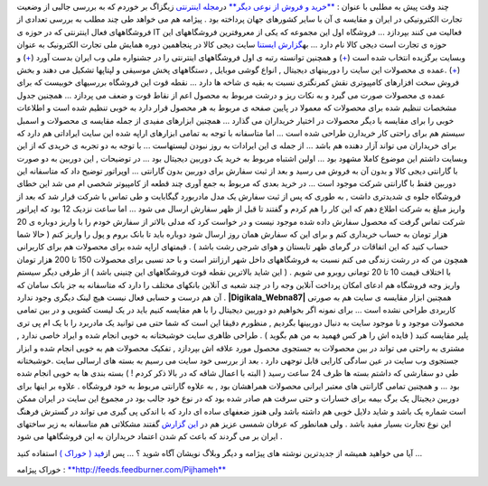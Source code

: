 .. title: تجارت الکترونیک از نوع ایرانی (1) 
.. date: 2009/9/10 1:47:42

چند وقت پیش به مطلبی با عنوان : `**خرید و فروش از نوعی
دیگر** <http://www.zigzagonline.net/article/146>`__ در\ `مجله
اینترنتی <http://www.zigzagonline.net/>`__ زیگزاگ بر خوردم که به بررسی
جالبی از وضعیت تجارت الکترونیکی در ایران و مقایسه ی آن با سایر کشورهای
جهان پرداخته بود . پیژامه هم می خواهد طی چند مطلب به بررسی تعدادی از
فروشگاههای فعال اینترنتی که در حوزه ی IT فعالیت می کنند بپردازد ...
فروشگاه اول این مجموعه که یکی از معروفترین فروشگاههای این حوزه ی تجارت
است دیجی کالا نام دارد ... به\ `گزارش
ایستنا <http://www.ictna.ir/companynews/archives/020487.html>`__ سایت
دیجی کالا در پنجاهمین دوره همایش ملی تجارت الکترونیک به عنوان وبسایت
برگزیده انتخاب شده است (`+ <http://www.digikala.com/e-commerce.asp>`__)
و همچنین توانسته رتبه ی اول فروشگاههای اینترنتی را در جشنواره ملی وب
ایران بدست آورد (`+ <http://www.digikala.com/Webna87.asp>`__) و
(`+ <http://www.webna.ir/news/?id=-1763451739>`__) .عمده ی محصولات این
سایت را دوربینهای دیجیتال , انواع گوشی موبایل , دستگاههای پخش موسیقی و
لپتاپها تشکیل می دهند و بخش فروش سخت افزارهای کامپیوتری نقش کمرنگتری
نسبت به بقیه ی شاخه ها دارد ... نقطه قوت این فروشگاه بررسیهای خوبیست که
برای عمده ی محصولات صورت می گیرد و به نکات ریز و درشت مربوط به محصول اعم
از نقاط قوت و ضعف می پردازد ... همچنین جدول مشخصات تنظیم شده برای
محصولات که معمولا در پایین صفحه ی مربوط به هر محصول قرار دارد به خوبی
تنظیم شده است و اطلاعات خوبی را برای مقایسه با دیگر محصولات در اختیار
خریداران می گذارد ... همچنین ابزارهای مفیدی از جمله مقایسه ی محصولات و
اسمبل سیستم هم برای راحتی کار خریدارن طراحی شده است ... اما متاسفانه با
توجه به تمامی ابزارهای اراپه شده این سایت ایراداتی هم دارد که برای
خریداران می تواند آزار دهنده هم باشد ... از جمله ی این ایرادات به روز
نبودن لیستهاست ... با توجه به دو تجربه ی خریدی که از این وبسایت داشتم
این موضوع کاملا مشهود بود ... |Tandis-Banner1| اولین اشتباه مربوط به
خرید یک دوربین دیجیتال بود ... در توضیحات , این دوربین به دو صورت با
گارانتی دیجی کالا و بدون آن به فروش می رسید و بعد از ثبت سفارش برای
دوربین بدون گارانتی ... اوپراتور توضیح داد که متاسفانه این دوربین فقط با
گارانتی شرکت موجود است ... در خرید بعدی که مربوط به جمع آوری چند قطعه از
کامپیوتر شخصی ام می شد این خطای فروشگاه جلوه ی شدیدتری داشت , به طوری که
پس از ثبت سفارش یک مدل مادربورد گیگابایت و طی تماس با شرکت قرار شد که
بعد از واریز مبلغ به شرکت اطلاع دهم که این کار را هم کردم و گفتند تا قبل
از ظهر سفارش ارسال می شود ... اما ساعت نزدیک 12 بود که اپراتور شرکت تماس
گرفت که محصول سفارش داده شده موجود نیست و در خواست کرد که مدلی بالاتر از
سفارش خودم را با واریز دوباره ی 20 هزار تومان به حساب خریداری کنم و برای
این که سفارش همان روز ارسال شود دوباره باید تا بانک بروم و پول را واریز
کنم ( حالا شما حساب کنید که این اتفاقات در گرمای ظهر تابستان و هوای شرجی
رشت باشد ) . قیمتهای اراپه شده برای محصولات هم برای کاربرانی همچون من که
در رشت زندگی می کنم نسبت به فروشگاههای داخل شهر ارزانتر است و با حد نسبی
برای محصولات 150 تا 200 هزار تومان با اختلاف قیمت 10 تا 20 تومانی روبرو
می شویم . ( این شاید بالاترین نقطه قوت فروشگاههای این چنینی باشد ) از
طرفی دیگر سیستم واریز وجه فروشگاه هم ادعای امکان پرداخت آنلاین وجه را در
چند شعبه ی آنلاین بانکهای مختلف را دارد که متاسفانه به جز بانک سامان که
آن هم درست و حسابی فعال نیست هیچ لینک دیگری وجود ندارد .
**|Digikala\_Webna87|** همچنین ابزار مقایسه ی سایت هم به صورتی کاربردی
طراحی نشده است ... برای نمونه اگر بخواهیم دو دوربین دیجیتال را با هم
مقایسه کنیم باید در یک لیست کشویی و در بین تمامی محصولات موجود و نا
موجود سایت به دنبال دوربینها بگردیم , منظورم دقیقا این است که شما حتی می
توانید یک مادربرد را با یک ام پی تری پلیر مقایسه کنید ( فایده اش را هر
کس فهمید به من هم بگوید ) . طراحی ظاهری سایت خوشبختانه به خوبی انجام شده
و ایراد خاصی ندارد , مشتری به راحتی می تواند در بین محصولات به جستجوی
محصول مورد علاقه اش بپردازد , تفکیک محصولات هم به خوبی انجام شده و ابزار
جستجوی وب سایت در عین سادگی کارایی قابل توجهی دارد . بعد از بررسی خود
سایت می رسیم به بسته های ارسالی سایت .خوشبختانه طی دو سفارشی که داشتم
بسته ها ظرف 24 ساعت رسید ( البته با اعمال شاقه که در بالا ذکر کردم ! )
بسته بندی ها به خوبی انجام شده بود ... و همچنین تمامی گارانتی های معتبر
ایرانی محصولات همراهشان بود , به علاوه گارانتی مربوط به خود فروشگاه .
علاوه بر اینها برای دوربین دیجیتال یک برگ بیمه برای خسارات و حتی سرقت هم
صادر شده بود که در نوع خود جالب بود در مجموع این سایت در ایران ممکن است
شماره یک باشد و شاید دلایل خوبی هم داشته باشد ولی هنوز ضعفهای ساده ای
دارد که با اندکی پی گیری می تواند در گسترش فرهنگ این نوع تجارت بسیار
مفید باشد . ولی همانطور که عرفان شمسی عزیز هم در `این
گزارش <http://www.zigzagonline.net/article/146>`__ گفتند مشکلاتی هم
متاسفانه به زیر ساختهای ایران بر می گردند که باعث کم شدن اعتماد خریداران
به این فروشگاهها می شود .

آیا می خواهید همیشه از جدیدترین نوشته های پیژامه و دیگر وبلاگ نویشان
آگاه شوید ؟ … پس از\ `فید ( خوراک
) <http://fa.wikipedia.org/wiki/%D9%81%DB%8C%D8%AF>`__ استفاده کنید …

خوراک پیژامه :
`**http://feeds.feedburner.com/Pijhameh** <http://feeds.feedburner.com/Pijhameh>`__

.. |Tandis-Banner1| image:: http://localhost/Shahinism/wp-content/uploads/2009/09/tandis-banner1.jpg
.. |Digikala\_Webna87| image:: http://localhost/Shahinism/wp-content/uploads/2009/09/digikala_webna87.jpg
